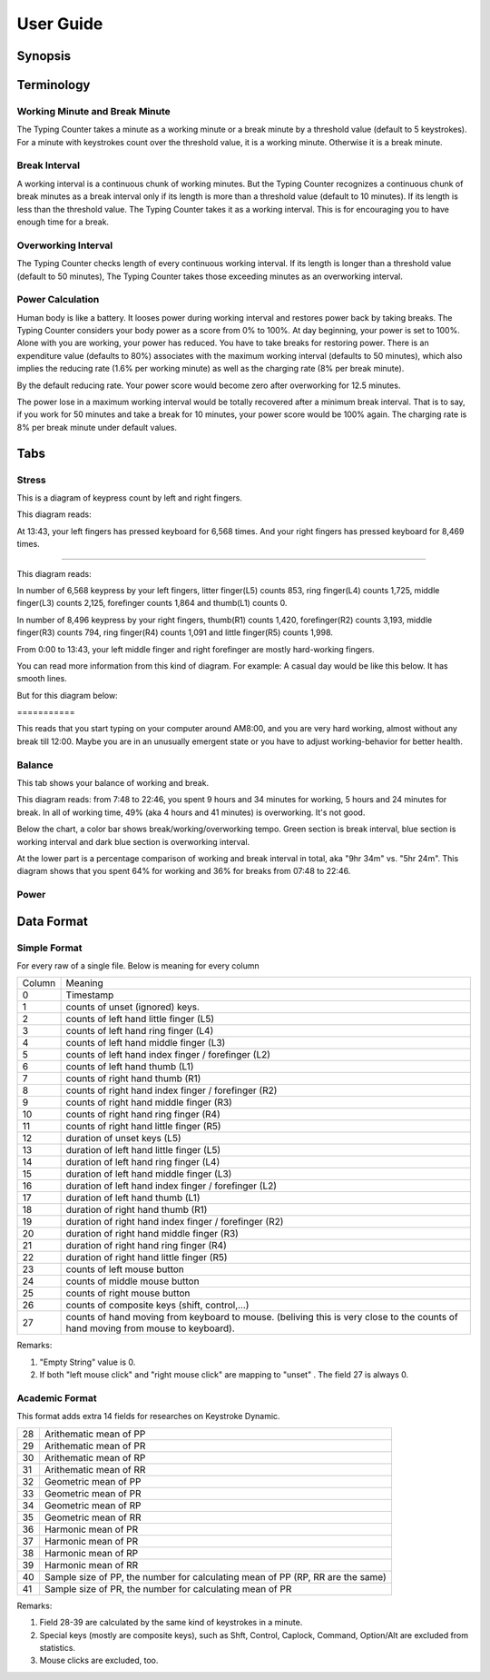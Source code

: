 
.. _h7a6941666312412f5d33487d7c4f3d7:

User Guide
##########

.. _h24263c4b755f1b4e49342c321267514d:

Synopsis
********

.. _h1f7e585de5397451c6b6391b7a0:

Terminology
***********

.. _h373c2b1564c323c6d545e4952435b25:

Working Minute and Break Minute
===============================

\ |IMG1|\ 

The Typing Counter takes a minute as a working minute or a break minute by a threshold value (default to 5 keystrokes).  For a minute with keystrokes count over the threshold value, it is a working minute. Otherwise it is a break minute.

.. _h372630646e56301561a1a371134181b:

Break Interval
==============

\ |IMG2|\ 

A working interval is a continuous chunk of working minutes. But the Typing Counter recognizes a continuous chunk of break minutes as a break interval only if its length is more than a threshold value (default to 10 minutes). If its length is less than the threshold value. The Typing Counter takes it as a working interval. This is for encouraging you to have enough time for a break.

.. _h7d27c1759465b14283e39615c302058:

Overworking Interval
====================

\ |IMG3|\ 

The Typing Counter checks length of every continuous working interval. If its length is longer than a threshold value (default to 50 minutes), The Typing Counter takes those exceeding minutes as an overworking interval. 

.. _h286272113e3f7c2f29363693b2f42:

Power Calculation
=================

\ |IMG4|\ 

Human body is like a battery. It looses power during working interval and restores power back by taking breaks. The Typing Counter considers your body power as a score from 0% to 100%. At day beginning, your power is set to 100%. Alone with you are working, your power has reduced. You have to take breaks for restoring power. There is an expenditure value (defaults to 80%) associates with the maximum working interval (defaults to 50 minutes), which also implies the reducing rate (1.6% per working minute) as well as the charging rate (8% per break minute).

\ |IMG5|\ 

By the default reducing rate. Your power score would become zero after overworking for 12.5 minutes.

\ |IMG6|\ 

The power lose in a maximum working interval would be totally recovered after a minimum break interval. That is to say, if you work for 50 minutes and take a break for 10 minutes, your power score would be 100% again. The charging rate is 8% per break minute under default values.

.. _h7015777b347a33c5e481931d625040:

Tabs
****

.. _h431d5061723751203410681c45363038:

Stress
======

This is a diagram of keypress count by left and right fingers.

\ |IMG7|\ 

This diagram reads:

At 13:43, your left fingers has pressed keyboard for 6,568 times.  And your right fingers has pressed keyboard for 8,469 times.

--------

\ |IMG8|\ 

This diagram reads:

In number of 6,568 keypress by your left fingers, litter finger(L5) counts 853, ring finger(L4) counts 1,725, middle finger(L3) counts 2,125, forefinger counts 1,864 and thumb(L1) counts 0. 

In number of 8,496 keypress by your right fingers, thumb(R1) counts 1,420, forefinger(R2) counts 3,193, middle finger(R3) counts 794, ring finger(R4) counts 1,091 and little finger(R5) counts 1,998.

From 0:00 to 13:43, your left middle finger and right forefinger are mostly hard-working fingers.

.. _h2c1d74277104e41780968148427e:




You can read more information from this kind of diagram. For example: A casual day would be like this below. It has smooth lines.

\ |IMG9|\ 

But for this diagram below:

.. _h73207a20436b676b595165b4e243d46:

\ |IMG10|\ ===========

This reads that you start typing on your computer around AM8:00, and you are very hard working, almost without any break till 12:00. Maybe you are in an unusually emergent state or you have to adjust working-behavior for better health.

.. _h67588282f612229e44437f7063305:

Balance
=======

This tab shows your balance of working and break. 

\ |IMG11|\ 

This diagram reads:  from 7:48 to 22:46, you spent 9 hours and 34 minutes for working, 5 hours and 24 minutes for break. In all of working time, 49% (aka 4 hours and 41 minutes) is overworking. It's not good.

Below the chart, a color bar shows break/working/overworking tempo. Green section is break interval, blue section is working interval and dark blue section is  overworking interval.

\ |IMG12|\ 

At the lower part is a percentage comparison of working and break interval in total, aka "9hr 34m" vs. "5hr 24m". This diagram shows that you spent 64% for working and 36% for breaks from 07:48 to 22:46.

\ |IMG13|\ 

.. _h234f20346f3f70460477d1f5d2e7b22:

Power
=====

.. _h175e5034f3d2b2d704737456d2e7562:

Data Format
***********

.. _h1f544f2c4950c11396e127c3e292e3b:

Simple Format
=============

For every raw of a single file. Below is meaning for every column

+------+---------------------------------------------------------------------------------------------------------------------------------+
|Column|Meaning                                                                                                                          |
+------+---------------------------------------------------------------------------------------------------------------------------------+
|0     |Timestamp                                                                                                                        |
+------+---------------------------------------------------------------------------------------------------------------------------------+
|1     |counts of unset (ignored) keys.                                                                                                  |
+------+---------------------------------------------------------------------------------------------------------------------------------+
|2     |counts of left hand little finger (L5)                                                                                           |
+------+---------------------------------------------------------------------------------------------------------------------------------+
|3     |counts of left hand ring finger (L4)                                                                                             |
+------+---------------------------------------------------------------------------------------------------------------------------------+
|4     |counts of left hand middle finger (L3)                                                                                           |
+------+---------------------------------------------------------------------------------------------------------------------------------+
|5     |counts of left hand index finger / forefinger (L2)                                                                               |
+------+---------------------------------------------------------------------------------------------------------------------------------+
|6     |counts of left hand thumb (L1)                                                                                                   |
+------+---------------------------------------------------------------------------------------------------------------------------------+
|7     |counts of right hand thumb (R1)                                                                                                  |
+------+---------------------------------------------------------------------------------------------------------------------------------+
|8     |counts of right hand index finger / forefinger (R2)                                                                              |
+------+---------------------------------------------------------------------------------------------------------------------------------+
|9     |counts of right hand middle finger (R3)                                                                                          |
+------+---------------------------------------------------------------------------------------------------------------------------------+
|10    |counts of right hand ring finger (R4)                                                                                            |
+------+---------------------------------------------------------------------------------------------------------------------------------+
|11    |counts of right hand little finger (R5)                                                                                          |
+------+---------------------------------------------------------------------------------------------------------------------------------+
|12    |duration of unset keys (L5)                                                                                                      |
+------+---------------------------------------------------------------------------------------------------------------------------------+
|13    |duration of left hand little finger (L5)                                                                                         |
+------+---------------------------------------------------------------------------------------------------------------------------------+
|14    |duration of left hand ring finger (L4)                                                                                           |
+------+---------------------------------------------------------------------------------------------------------------------------------+
|15    |duration of left hand middle finger (L3)                                                                                         |
+------+---------------------------------------------------------------------------------------------------------------------------------+
|16    |duration of left hand index finger / forefinger (L2)                                                                             |
+------+---------------------------------------------------------------------------------------------------------------------------------+
|17    |duration of left hand thumb (L1)                                                                                                 |
+------+---------------------------------------------------------------------------------------------------------------------------------+
|18    |duration of right hand thumb (R1)                                                                                                |
+------+---------------------------------------------------------------------------------------------------------------------------------+
|19    |duration of right hand index finger / forefinger (R2)                                                                            |
+------+---------------------------------------------------------------------------------------------------------------------------------+
|20    |duration of right hand middle finger (R3)                                                                                        |
+------+---------------------------------------------------------------------------------------------------------------------------------+
|21    |duration of right hand ring finger (R4)                                                                                          |
+------+---------------------------------------------------------------------------------------------------------------------------------+
|22    |duration of right hand little finger (R5)                                                                                        |
+------+---------------------------------------------------------------------------------------------------------------------------------+
|23    |counts of left mouse button                                                                                                      |
+------+---------------------------------------------------------------------------------------------------------------------------------+
|24    |counts of middle mouse button                                                                                                    |
+------+---------------------------------------------------------------------------------------------------------------------------------+
|25    |counts of right mouse button                                                                                                     |
+------+---------------------------------------------------------------------------------------------------------------------------------+
|26    |counts of composite keys (shift, control,...)                                                                                    |
+------+---------------------------------------------------------------------------------------------------------------------------------+
|27    |counts of hand moving from keyboard to mouse. (beliving this is very close to the counts of hand moving from mouse to keyboard). |
+------+---------------------------------------------------------------------------------------------------------------------------------+

Remarks:

#. "Empty String" value is 0.

#. If both "left mouse click" and "right mouse click" are mapping to "unset" . The field 27 is always 0.

.. _h7d4c3277791e387f322d4d676f136037:

Academic Format
===============

This format adds extra 14 fields for researches on Keystroke Dynamic.

\ |IMG14|\ 

+--+------------------------------------------------------------------------------+
|28|Arithematic mean of  PP                                                       |
+--+------------------------------------------------------------------------------+
|29|Arithematic mean of  PR                                                       |
+--+------------------------------------------------------------------------------+
|30|Arithematic mean of  RP                                                       |
+--+------------------------------------------------------------------------------+
|31|Arithematic mean of  RR                                                       |
+--+------------------------------------------------------------------------------+
|32|Geometric mean of PP                                                          |
+--+------------------------------------------------------------------------------+
|33|Geometric mean of  PR                                                         |
+--+------------------------------------------------------------------------------+
|34|Geometric mean of  RP                                                         |
+--+------------------------------------------------------------------------------+
|35|Geometric mean of  RR                                                         |
+--+------------------------------------------------------------------------------+
|36|Harmonic mean of  PR                                                          |
+--+------------------------------------------------------------------------------+
|37|Harmonic mean of  PR                                                          |
+--+------------------------------------------------------------------------------+
|38|Harmonic mean of  RP                                                          |
+--+------------------------------------------------------------------------------+
|39|Harmonic mean of  RR                                                          |
+--+------------------------------------------------------------------------------+
|40|Sample size of PP, the number for calculating mean of PP (RP, RR are the same)|
+--+------------------------------------------------------------------------------+
|41|Sample size of PR, the number for calculating mean of PR                      |
+--+------------------------------------------------------------------------------+

Remarks:

#. Field 28-39 are calculated by the same kind of keystrokes in a minute.

#. Special keys (mostly are composite keys), such as Shft, Control, Caplock, Command, Option/Alt are excluded from statistics.

#. Mouse clicks are excluded, too.


.. bottom of content

.. |IMG1| image:: static/User_Guide_1.png
   :height: 174 px
   :width: 420 px

.. |IMG2| image:: static/User_Guide_2.png
   :height: 182 px
   :width: 569 px

.. |IMG3| image:: static/User_Guide_3.png
   :height: 112 px
   :width: 520 px

.. |IMG4| image:: static/User_Guide_4.png
   :height: 226 px
   :width: 572 px

.. |IMG5| image:: static/User_Guide_5.png
   :height: 173 px
   :width: 609 px

.. |IMG6| image:: static/User_Guide_6.png
   :height: 186 px
   :width: 605 px

.. |IMG7| image:: static/User_Guide_7.png
   :height: 264 px
   :width: 377 px

.. |IMG8| image:: static/User_Guide_8.png
   :height: 294 px
   :width: 341 px

.. |IMG9| image:: static/User_Guide_9.png
   :height: 282 px
   :width: 428 px

.. |IMG10| image:: static/User_Guide_10.png
   :height: 284 px
   :width: 424 px

.. |IMG11| image:: static/User_Guide_11.png
   :height: 357 px
   :width: 413 px

.. |IMG12| image:: static/User_Guide_12.png
   :height: 120 px
   :width: 425 px

.. |IMG13| image:: static/User_Guide_13.png
   :height: 357 px
   :width: 405 px

.. |IMG14| image:: static/User_Guide_14.png
   :height: 302 px
   :width: 652 px
